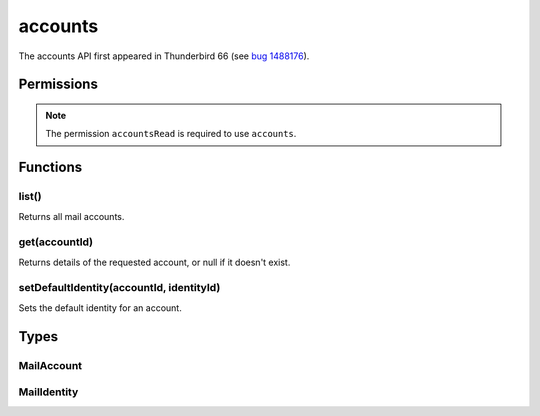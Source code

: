 ========
accounts
========

The accounts API first appeared in Thunderbird 66 (see `bug 1488176`__).

__ https://bugzilla.mozilla.org/show_bug.cgi?id=1488176

.. rst-class:: api-main-section

Permissions
===========

.. api-member::
   :name: ``accountsRead``

   See your mail accounts and their folders

.. rst-class:: api-permission-info

.. note::

  The permission ``accountsRead`` is required to use ``accounts``.

.. rst-class:: api-main-section

Functions
=========

.. _accounts.list:

list()
------

.. api-section-annotation-hack:: 

Returns all mail accounts.

.. api-header::
   :label: Return type (`Promise`_)

   
   .. api-member::
      :name: 
      :type: array of :ref:`accounts.MailAccount`
      :annotation: 
   
   
   .. _Promise: https://developer.mozilla.org/en-US/docs/Web/JavaScript/Reference/Global_Objects/Promise

.. _accounts.get:

get(accountId)
--------------

.. api-section-annotation-hack:: 

Returns details of the requested account, or null if it doesn't exist.

.. api-header::
   :label: Parameters

   
   .. api-member::
      :name: ``accountId``
      :type: (string)
      :annotation: 
   

.. api-header::
   :label: Return type (`Promise`_)

   
   .. api-member::
      :name: 
      :type: :ref:`accounts.MailAccount`
      :annotation: 
   
   
   .. _Promise: https://developer.mozilla.org/en-US/docs/Web/JavaScript/Reference/Global_Objects/Promise

.. _accounts.setDefaultIdentity:

setDefaultIdentity(accountId, identityId)
-----------------------------------------

.. api-section-annotation-hack:: -- [Added in TB 76]

Sets the default identity for an account.

.. api-header::
   :label: Parameters

   
   .. api-member::
      :name: ``accountId``
      :type: (string)
      :annotation: 
   
   
   .. api-member::
      :name: ``identityId``
      :type: (string)
      :annotation: 
   

.. rst-class:: api-main-section

Types
=====

.. _accounts.MailAccount:

MailAccount
-----------

.. api-section-annotation-hack:: 

.. api-header::
   :label: object

   
   .. api-member::
      :name: ``folders``
      :type: (array of :ref:`folders.MailFolder`)
      :annotation: 
      
      The folders for this account.
   
   
   .. api-member::
      :name: ``id``
      :type: (string)
      :annotation: 
      
      A unique identifier for this account.
   
   
   .. api-member::
      :name: ``identities``
      :type: (array of :ref:`accounts.MailIdentity`)
      :annotation: -- [Added in TB 76]
      
      The identities associated with this account. The default identity is listed first, others in no particular order.
   
   
   .. api-member::
      :name: ``name``
      :type: (string)
      :annotation: 
      
      The human-friendly name of this account.
   
   
   .. api-member::
      :name: ``type``
      :type: (string)
      :annotation: 
      
      What sort of account this is, e.g. ``imap``, ``nntp``, or ``pop3``.
   

.. _accounts.MailIdentity:

MailIdentity
------------

.. api-section-annotation-hack:: -- [Added in TB 76]

.. api-header::
   :label: object

   
   .. api-member::
      :name: ``accountId``
      :type: (string)
      :annotation: 
      
      The id of the :ref:`accounts.MailAccount` this identity belongs to.
   
   
   .. api-member::
      :name: ``email``
      :type: (string)
      :annotation: 
      
      The user's email address as used when messages are sent from this identity.
   
   
   .. api-member::
      :name: ``id``
      :type: (string)
      :annotation: 
      
      A unique identifier for this identity.
   
   
   .. api-member::
      :name: ``label``
      :type: (string)
      :annotation: 
      
      A user-defined label for this identity.
   
   
   .. api-member::
      :name: ``name``
      :type: (string)
      :annotation: 
      
      The user's name as used when messages are sent from this identity.
   
   
   .. api-member::
      :name: ``organization``
      :type: (string)
      :annotation: 
      
      The organization associated with this identity.
   
   
   .. api-member::
      :name: ``replyTo``
      :type: (string)
      :annotation: 
      
      The reply-to email address associated with this identity.
   
